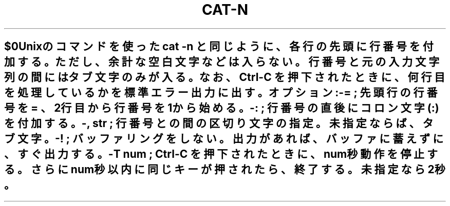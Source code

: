 .\" Automatically generated by Pod::Man 2.25 (Pod::Simple 3.16)
.\"
.\" Standard preamble:
.\" ========================================================================
.de Sp \" Vertical space (when we can't use .PP)
.if t .sp .5v
.if n .sp
..
.de Vb \" Begin verbatim text
.ft CW
.nf
.ne \\$1
..
.de Ve \" End verbatim text
.ft R
.fi
..
.\" Set up some character translations and predefined strings.  \*(-- will
.\" give an unbreakable dash, \*(PI will give pi, \*(L" will give a left
.\" double quote, and \*(R" will give a right double quote.  \*(C+ will
.\" give a nicer C++.  Capital omega is used to do unbreakable dashes and
.\" therefore won't be available.  \*(C` and \*(C' expand to `' in nroff,
.\" nothing in troff, for use with C<>.
.tr \(*W-
.ds C+ C\v'-.1v'\h'-1p'\s-2+\h'-1p'+\s0\v'.1v'\h'-1p'
.ie n \{\
.    ds -- \(*W-
.    ds PI pi
.    if (\n(.H=4u)&(1m=24u) .ds -- \(*W\h'-12u'\(*W\h'-12u'-\" diablo 10 pitch
.    if (\n(.H=4u)&(1m=20u) .ds -- \(*W\h'-12u'\(*W\h'-8u'-\"  diablo 12 pitch
.    ds L" ""
.    ds R" ""
.    ds C` ""
.    ds C' ""
'br\}
.el\{\
.    ds -- \|\(em\|
.    ds PI \(*p
.    ds L" ``
.    ds R" ''
'br\}
.\"
.\" Escape single quotes in literal strings from groff's Unicode transform.
.ie \n(.g .ds Aq \(aq
.el       .ds Aq '
.\"
.\" If the F register is turned on, we'll generate index entries on stderr for
.\" titles (.TH), headers (.SH), subsections (.SS), items (.Ip), and index
.\" entries marked with X<> in POD.  Of course, you'll have to process the
.\" output yourself in some meaningful fashion.
.ie \nF \{\
.    de IX
.    tm Index:\\$1\t\\n%\t"\\$2"
..
.    nr % 0
.    rr F
.\}
.el \{\
.    de IX
..
.\}
.\" ========================================================================
.\"
.IX Title "CAT-N 1"
.TH CAT-N 1 "2021-05-25" "perl v5.14.4" "User Contributed Perl Documentation"
.\" For nroff, turn off justification.  Always turn off hyphenation; it makes
.\" way too many mistakes in technical documents.
.if n .ad l
.nh
.SH ""
.IX Header ""
.Vb 1
\&   $0 
\&
\&  Unixのコマンドを使った cat \-n と同じように、各行の先頭に行番号を付加する。
\&  ただし、余計な空白文字などは入らない。行番号と元の入力文字列の間には
\&  タブ文字のみが入る。
\&  
\&  なお、Ctrl\-C を押下されたときに、何行目を処理しているかを標準エラー出力に出す。
.Ve
.PP
オプション:
.PP
.Vb 4
\&  \-= ; 先頭行の行番号を = 、2行目から行番号を1から始める。
\&  \-: ; 行番号の直後にコロン文字(:) を付加する。
\&  \-, str ; 行番号との間の区切り文字の指定。未指定ならば、タブ文字。
\&  \-! ; バッファリングをしない。出力があれば、バッファに蓄えずに、すぐ出力する。
\&
\&  \-T num ; Ctrl\-C を押下されたときに、num秒動作を停止する。さらにnum秒以内に同じキーが押されたら、終了する。未指定なら2秒。
.Ve
